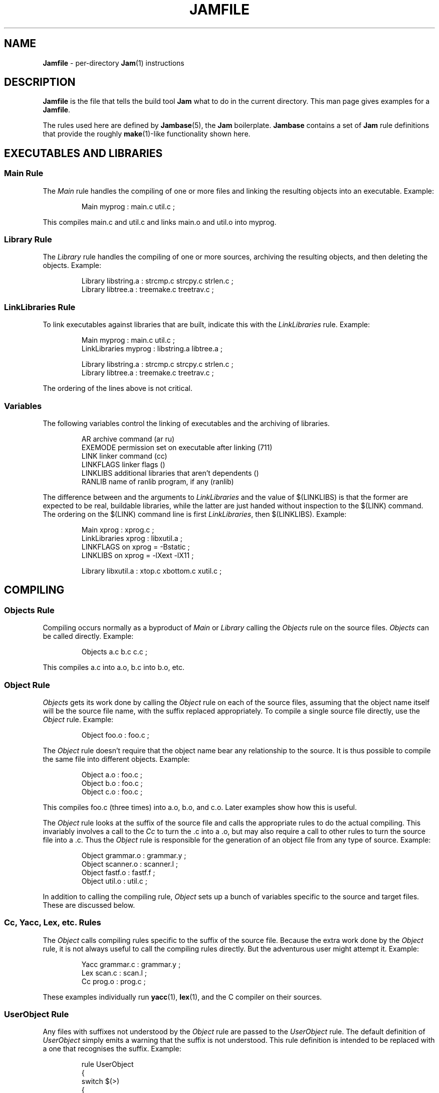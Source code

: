 .TH JAMFILE 5 "30 August 1993"
.de BB
.RS
.PP
.ft CW
.na
.nf
..
.de BE
.RE
.ft R
.fi
.ad
..
.de XB
Example:
.BB
..
.de XE
.BE
..
.SH NAME
\fBJamfile\fR \- per-directory \fBJam\fR(1) instructions
.SH DESCRIPTION
.PP
\fBJamfile\fR is the file that tells the build tool \fBJam\fR what to
do in the current directory.  This man page gives examples for a
\fBJamfile\fR.
.PP
The rules used here are defined by \fBJambase\fR(5), the \fBJam\fR
boilerplate.  \fBJambase\fR contains a set of \fBJam\fR rule
definitions that provide the roughly \fBmake\fR(1)-like functionality
shown here.
.SH EXECUTABLES AND LIBRARIES
.SS Main Rule
.PP
The \fIMain\fR rule handles the compiling of one or more files and linking
the resulting objects into an executable.
.XB
Main myprog : main.c util.c ;
.XE
.PP
This compiles main.c and util.c and links main.o and util.o into myprog.
.SS Library Rule
.PP
The \fILibrary\fR rule handles the compiling of one or more sources,
archiving the resulting objects, and then deleting the objects.
.XB
Library libstring.a : strcmp.c strcpy.c strlen.c ;
Library libtree.a : treemake.c treetrav.c ;
.XE
.SS LinkLibraries Rule
.PP
To link executables against libraries that are built, indicate this
with the \fILinkLibraries\fR rule.
.XB
Main myprog : main.c util.c ;
LinkLibraries myprog : libstring.a libtree.a ;

Library libstring.a : strcmp.c strcpy.c strlen.c ;
Library libtree.a : treemake.c treetrav.c ;
.XE
.PP
The ordering of the lines above is not critical.
.SS Variables
.PP
The following variables control the linking of executables and the
archiving of libraries.
.BB
AR              archive command (ar ru)
EXEMODE         permission set on executable after linking (711)
LINK            linker command (cc)
LINKFLAGS       linker flags ()
LINKLIBS        additional libraries that aren't dependents ()
RANLIB          name of ranlib program, if any (ranlib)
.BE
.PP
The difference between and the arguments to \fILinkLibraries\fR
and the value of $(LINKLIBS) is that the former are expected to be
real, buildable libraries, while the latter are just handed without
inspection to the $(LINK) command.  The ordering on the $(LINK)
command line is first \fILinkLibraries\fR, then $(LINKLIBS).
.XB
Main xprog : xprog.c ;
LinkLibraries xprog : libxutil.a ;
LINKFLAGS on xprog = -Bstatic ;
LINKLIBS on xprog = -lXext -lX11 ;

Library libxutil.a : xtop.c xbottom.c xutil.c ;
.XE
.SH COMPILING
.SS Objects Rule
.PP
Compiling occurs normally as a byproduct of \fIMain\fR or \fILibrary\fR
calling the \fIObjects\fR rule on the source files.  \fIObjects\fR can be
called directly.
.XB
Objects a.c b.c c.c ;
.XE
.PP
This compiles a.c into a.o, b.c into b.o, etc.
.SS Object Rule
.PP
\fIObjects\fR gets its work done by calling the \fIObject\fR rule on
each of the source files, assuming that the object name itself will be
the source file name, with the suffix replaced appropriately.  To compile
a single source file directly, use the \fIObject\fR rule.
.XB
Object foo.o : foo.c ;
.XE
.PP
The \fIObject\fR rule doesn't require that the object name bear any
relationship to the source.  It is thus possible to compile the same
file into different objects.
.XB
Object a.o : foo.c ;
Object b.o : foo.c ;
Object c.o : foo.c ;
.XE
.PP
This compiles foo.c (three times) into a.o, b.o, and c.o.  Later examples
show how this is useful.
.PP
The \fIObject\fR rule looks at the suffix of the source file and calls
the appropriate rules to do the actual compiling.  This invariably
involves a call to the \fICc\fR to turn the .c into a .o, but may also
require a call to other rules to turn the source file into a .c. 
Thus the \fIObject\fR rule is responsible for the generation of an
object file from any type of source.
.XB
Object grammar.o : grammar.y ;
Object scanner.o : scanner.l ;
Object fastf.o : fastf.f ;
Object util.o : util.c ;
.XE
.PP
In addition to calling the compiling rule, \fIObject\fR sets up a bunch
of variables specific to the source and target files.  These are discussed
below.
.SS Cc, Yacc, Lex, etc. Rules
.PP
The \fIObject\fR calls compiling rules specific to the suffix of the
source file.  Because the extra work done by the \fIObject\fR rule, it
is not always useful to call the compiling rules directly.  But the
adventurous user might attempt it.  
.XB
Yacc grammar.c : grammar.y ;
Lex scan.c : scan.l ;
Cc prog.o : prog.c ;
.XE
.PP
These examples individually run \fByacc\fR(1), \fBlex\fR(1), and the
C compiler on their sources.
.SS UserObject Rule
Any files with suffixes not understood by the \fIObject\fR rule are
passed to the \fIUserObject\fR rule.  The default definition of
\fIUserObject\fR simply emits a warning that the suffix is not understood.
This rule definition is intended to be replaced with a one that
recognises the suffix.  
.XB
rule UserObject
{
    switch $(>)
    {
    case *.s    : As $(<) : $(>) ;
    case *      : ECHO "unknown suffix on" $(>) ;
    }
}

rule As
{
    DEPENDS $(<) : $(>) ;
}

actions As
{
    as -o $(<) $(>)
}

Library libsys.a : alloca.s memcpy.s ;
.XE
.PP
It should be mentioned that this example is contrived, in that the
\fB.s\fR suffix is already handled by \fIObject\fR.
.SS Variables
.PP
The following variables control the compiling of source files.
.BB
CC              The C Compiler (cc)
CCFLAGS         C compiler flags()
HDRS            non-standard header directories ()
LEX             The Lex program (lex)
OPTIM           optimization flag, if desired (-O)
STDHDRS         standard header directories (/usr/include)
YACC            The Yacc program (yacc -d)
.BE
.PP
$(CC), $(CCFLAGS), $(OPTIM), and $(HDRS) all affect the compiling of
C files.  $(CCFLAGS) and $(OPTIM) are split so that the optimization of
a file can be altered easily without affecting other flags.
.PP
$(HDRS) lists the directories to search for header files, and it is
used in two ways: first, it is passed to the C compiler (with the 
flag \fB-I\fR prepended); second, it is used by \fIHdrRule\fR
to locate the header files whose names were found when scanning source
files.  $(STDHDRS) lists the header directories that the C compiler
knows about:  it is not passed to the C compiler, but is used by
\fIHdrRule\fR.
.PP
Note that these flags, if set as target-specific variables, must be
set on the target - the object file - not the source file.
.XB
Library libximage.a : xtiff.c xjpeg.c xgif.c ;

HDRS on xjpeg.o = /usr/local/src/jpeg ;
CCFLAGS on xtiff.o = -DHAVE_TIFF ;
.XE
.SS ObjectCcFlags, ObjectHdrs Rules
.PP
$(CCFLAGS) and $(HDRS) can be manipulated directly, but there are two
rules that allow these variables to be set by referring to the original
source file name, rather than to the derived object file name.
\fIObjectCcFlags\fR adds object-specific flags to the $(CCFLAGS) variable,
and \fIObjectHdrs\fR add object-specific directories to the $(HDRS)
variable.
.XB
Main xviewer : viewer.c ;
ObjectCcFlags viewer.c : -DXVERSION ;
ObjectHdrs viewer.c : /usr/include/X11 ;
.XE
.PP
Actually, the file suffix (\fB.c\fR in this case) is ignored: the
rules know to refer to the object.
.SH HEADER FILE PROCESSING
.PP
One of the functions of the \fIObject\fR rule is to scan source files
for (C style) header file inclusions.  To do so, it sets the
Jam-special variables $(HDRSCAN) and $(HDRRULE) (specifically for the
source file).  The presence of these variables triggers a special
mechanism in \fBJam\fR for scanning a file for header file inclusions
and invoking a rule with the results of the scan.  The $(HDRSCAN)
variable is set to an \fBegrep\fR(1) pattern that matches "#include"
statements in C source files, and the $(HDRRULE) variable is set to the
name of the rule that gets invoked as such:
.BB
$(HDRRULE) source-file : included-files ;
.BE
.PP
This rule is supposed to set up the dependencies between the source
file and the included files.  The \fIObject\fR rule uses
\fIHdrRule\fR to do the job.  \fIHdrRule\fR itself expects another
variable, $(HDRSEARCH), to be set to the list of directories where the
included files can be found.  \fIObject\fR does this as well, setting
$(HDRSEARCH) to $(HDRS) and $(STDHDRS).
.PP
The header file scanning occurs during the "file binding" phase of
\fBJam\fR, which means that the target-specific variables (for the
source file) are in effect.  To accomodate nested includes, one of the
\fIHdrRule\fR's jobs is to pass the values of $(HDRRULE), $(HDRSCAN),
and $(HDRSEARCH) onto the included files, so that they will be scanned
as well.
.SS HdrRule Rule
.PP
\fIHdrRule\fR can be invoked directly, but it is most usable as the
boilerplate in a user-defined $(HDRRULE).
.XB
Main mkhdr : mkhdr.c ;
Main ugly : ugly.c ;

HDRRULE on ugly.c = BuiltHeaders ;

rule BuiltHeaders
{
        DEPENDS $(>) : mkhdr ;
        HdrRule $(<) : $(>) ;
}
.XE
.PP
This example just says that the files included by "ugly.c" are generated
by the program "mkhdr", which can be built from "mkhdr.c".  By calling
\fIHdrRule\fR at the end of \fIBuiltHeaders\fR, all the gadgetry of 
\fIHdrRule\fR doesn't need to be duplicated.
.SS Variables
.PP
The complete list of variables used by the \fIHdrRule\fR coterie are:
.BB
HDRRULE         scan rule, when set activates scanning (HdrRule)
HDRSCAN         scan pattern ($(HDRPATTERN))
HDRSEARCH       search list for HdrRule ($(HDRS) $(STDHDRS))
HDRS            non-standard directories for headers ()
STDHDRS         standard directories for headers (/usr/include)
HDRPATTERN      scan pattern for $(HDRSCAN) (ugly egrep expression)
.BE
.SH COPYING FILES
.SS File Rule
The \fIFile\fR rule copies one file to another.
The target name needn't bear any relationship to the source name.
.XB
File $(DESTDIR)/foo : bar ;
.XE
.SS Buld Rule
The \fIBulk\fR rule is a shorthand for many invocations of the \fIFile\fR
rule when all files are going to the same directory.
.XB
Bulk /usr/local/lib/grob : grobvals.txt grobvars.txt ;
.XE
.SS Shell Rule
The \fIShell\fR rule is like the \fIFile\fR rule, except that it makes
sure the first line of the target is "#!/bin/sh" and sets the permission
to make the file executable.
.XB
Shell /usr/local/bin/add : add.sh ;
.XE
.SS Variables
The following variables are used when copying files:
.BB
FILEMODE        permissions for target file (644)
SHELLHEADER     first line of shell scripts (#!/bin/sh)
SHELLMODE       permissions for shell scripts (755)
.BE
.PP
These can be set target-specific.
.XB
Shell /usr/local/bin/add : add.awk ;
SHELLHEADER on /usr/local/bin/add = "#!/bin/awk -f" ;
.XE
.SH INSTALLING FILES
.SS InstallBin Rule
.PP
\fIInstallBin\fR calls \fBinstall\fR(1) to install executables in 
the target directory.  $(BINDIR) is set to /usr/local/bin for convenience.
.XB
Main add : add.c ;
Main sub : sub.c ;
InstallBin $(BINDIR) : add sub ;
.XE
.SS InstallLib Rule
\fIInstallLib\fR calls \fBinstall\fR(1) to install files in the target
directory.  $(LIBDIR) is set to /usr/local/lib for convenience.
.XB
InstallLib $(LIBDIR) : bighelp.txt ;
.XE
.SS InstallMan Rule
.PP
\fIInstallMan\fR calls \fBinstall\fR(1) to install manual pages in 
the appropriate subdirectories of the target directory.  $(MANDIR)
is set to /usr/local/man for convenience.
.XB
InstallMan /usr/local/man : add.1 sub.1 bigfile.8 ;
.XE
.SS InstallShell Rule
.PP
\fIInstallShell\fR calls \fBinstall\fR(1) to install shell scripts in 
the target directory.
.XB
Shell bugs : bugs.sh ;
InstallShell /usr/local/bin : bugs ;
.XE
.PP
The difference between \fIShell\fR and \fIInstallShell\fR is not much: they
both copy the source to the target.  The former also makes
sure the script begins with the magic string (#!/bin/sh); the latter uses
\fIinstall\fR(1) for the copy.
.SS Variables
.PP
The following variables control the installation rules:
.BB
BINDIR          InstallBin directory (/usr/local/bin)
LIBDIR          InstallLib directory (/usr/local/lib)
MANDIR          InstallMan directory (/usr/local/man)
INSTALL		The install program; uses cp if not set (install)
FILEMODE        generic permissions for InstallLib, InstallMan (644)
EXEMODE         generic permissions for InstallBin (711)
SHELLMODE       generic permissions for InstallShell (755)
.BE
.PP
These variable must be set (globally) before calling the install rules
for them to take effect.
.SH MISCELLANEOUS
.SS Clean Rule
.PP
In addition to their other duties, all rules listed above arrange for
any generated target to be a dependency of the fake target "clean".
The actions defined for "clean" are to remove all dependent targets
(thus a "jam clean" removes all generated files).  To arrange this, all
rules call the \fIClean\fR rule.  If a user-provided rule creates
targets, these targets can be included in the cleanup as well:
.XB
rule MakeHeader
{
        # Generated header depends on mkhdr

        DEPENDS $(<) : mkhdr ;

        # Make sure 'jam clean' gets these generated headers

        Clean clean : $(<) ;
}

actions MakeHeader
{
        mkhdr $(<) 
}
.XE
.PP
The target "clean" is the standard one for cleaning all files, but
other targets for \fIClean\fR can be invented.  If a rule produces a
type of intermediate files, a different \fIClean\fR target can be used
to rid them.
.XB
rule M4 {
	# File depends on it's m4 source

        DEPENDS $(<) : $(>) ;

        # Rid generated m4 files with 'jam m4clean'

        Clean m4clean : $(<) ;
}

actions M4
{
        m4 < $(>) > $(<)
}
.XE
.SS LibraryFromObjects Rule
.PP
Sometimes the \fILibrary\fR rule's straightforward compiling of source
into object modules to be archived isn't flexible enough.  The 
\fILibraryFromObjects\fR rule does the archiving (and deleting) job
of the \fILibrary\fR rule, but not the compiling.  The user can make
use of the \fIObjects\fR or \fIObject\fR rule for that.
.XB
LibraryFromObjects max.o min.o ;
Object max.o : maxmin.c ;
Object min.o : maxmin.c ;
ObjectCcFlags max.c : -DUSEMAX ;
ObjectCcFlags min.c : -DUSEMIN ;
.XE
.PP
This compiles the same source file into two different objects, with different
compile flags, and archives them.  Note that \fIObjectCcFlags\fR refered to the
(nonexistent) source file names for the objects.
.SS MainFromObjects Rule
.PP
Similar to \fILibraryFromObjects\fR, \fIMainFromObjects\fR does the linking
part of the \fIMain\fR rule, but not the compiling.
.XB
MainFromObjects w : w.o ;
MainFromObjects uptime : uptime.o ;
Object w.o : uptime.c ;
Object uptime.o : uptime.c ;
ObjectCcFlags w.c : -DW_CODE ;
.XE
.SS RmTemps Rule
.PP
Some intermediate files are meant to be temporary.  The \fIRmTemps\fR
rule makes such files with the TEMPORARY attribute, and then deletes
them after they are used.  To delete them only when they are finished
being used, \fIRmTemps\fR must be the rule (with actions) invoked on
the target that uses the temporary files, and the sources to
\fIRmTempts\fR must be the temporary files themselves.
.XE
SpecialUserRuleA foo : bar ;
SpecialUserRuleB ola : foo ;
RmTemps ola : foo ;
.XE
This says: build \fIfoo\fR using \fISpecialUserRuleA\fR and \fIola\fR
using \fISpecialUserRuleB\fR.  Once that is done, remove \fIfoo\fR.
.SH USER-PROVIDED JAM RULES
.PP
It is possible to put user-provided rules and constructs directly into
the \fBJamfile\fR, but to share them they should be placed in their own
rule file.  If the variable $(JAMUSER) is set to the name of this file,
\fBJambase\fR includes it just before reading the \fBJamfile\fR.
